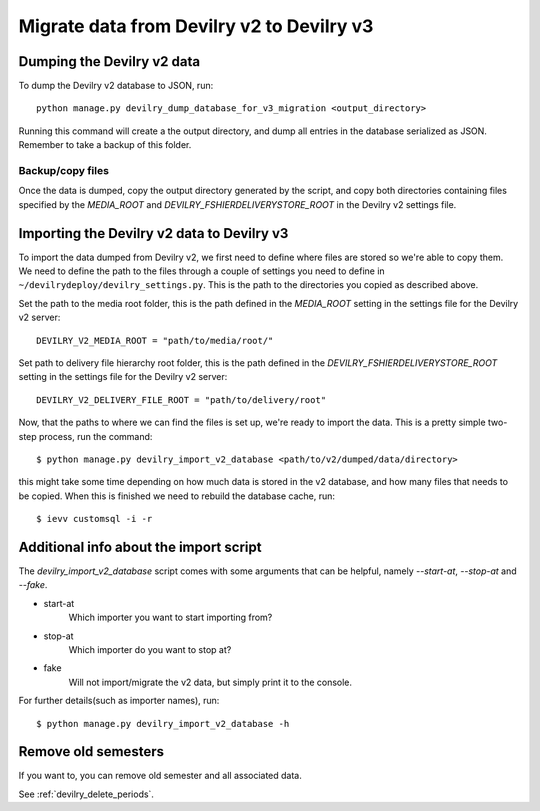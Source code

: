 ##########################################
Migrate data from Devilry v2 to Devilry v3
##########################################


Dumping the Devilry v2 data
===========================

To dump the Devilry v2 database to JSON, run::

    python manage.py devilry_dump_database_for_v3_migration <output_directory>

Running this command will create a the output directory, and dump all entries in the database serialized as JSON.
Remember to take a backup of this folder.

Backup/copy files
*****************

Once the data is dumped, copy the output directory generated by the script, and copy both directories containing files
specified by the `MEDIA_ROOT` and `DEVILRY_FSHIERDELIVERYSTORE_ROOT` in the Devilry v2 settings file.


Importing the Devilry v2 data to Devilry v3
===========================================

To import the data dumped from Devilry v2, we first need to define where files are stored so we're able to copy them.
We need to define the path to the files through a couple of settings you need to define in
``~/devilrydeploy/devilry_settings.py``. This is the path to the directories you copied as described above.

Set the path to the media root folder, this is the path defined in the `MEDIA_ROOT` setting in the settings file for
the Devilry v2 server::

    DEVILRY_V2_MEDIA_ROOT = "path/to/media/root/"


Set path to delivery file hierarchy root folder, this is the path defined in the `DEVILRY_FSHIERDELIVERYSTORE_ROOT`
setting in the settings file for the Devilry v2 server::

    DEVILRY_V2_DELIVERY_FILE_ROOT = "path/to/delivery/root"


Now, that the paths to where we can find the files is set up, we're ready to import the data. This is a pretty simple
two-step process, run the command::

    $ python manage.py devilry_import_v2_database <path/to/v2/dumped/data/directory>

this might take some time depending on how much data is stored in the v2 database, and how many files
that needs to be copied. When this is finished we need to rebuild the database cache, run::

    $ ievv customsql -i -r


Additional info about the import script
=======================================

The `devilry_import_v2_database` script comes with some arguments that can be helpful, namely `--start-at`,
`--stop-at` and `--fake`.

- start-at
    Which importer you want to start importing from?
- stop-at
    Which importer do you want to stop at?
- fake
    Will not import/migrate the v2 data, but simply print it to the console.

For further details(such as importer names), run::

    $ python manage.py devilry_import_v2_database -h


Remove old semesters
====================

If you want to, you can remove old semester and all associated data.

See :ref:`devilry_delete_periods`.
